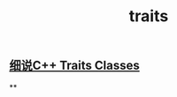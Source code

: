 #+TITLE: traits

** [[https://blog.csdn.net/lihao21/article/details/55043881][细说C++ Traits Classes]]
**
